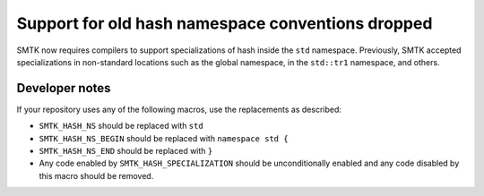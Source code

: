 Support for old hash namespace conventions dropped
--------------------------------------------------

SMTK now requires compilers to support specializations
of hash inside the ``std`` namespace.
Previously, SMTK accepted specializations in non-standard
locations such as the global namespace, in the ``std::tr1``
namespace, and others.

Developer notes
~~~~~~~~~~~~~~~

If your repository uses any of the following macros, use the
replacements as described:

+ ``SMTK_HASH_NS`` should be replaced with ``std``
+ ``SMTK_HASH_NS_BEGIN`` should be replaced with ``namespace std {``
+ ``SMTK_HASH_NS_END`` should be replaced with ``}``
+ Any code enabled by ``SMTK_HASH_SPECIALIZATION`` should be unconditionally
  enabled and any code disabled by this macro should be removed.

